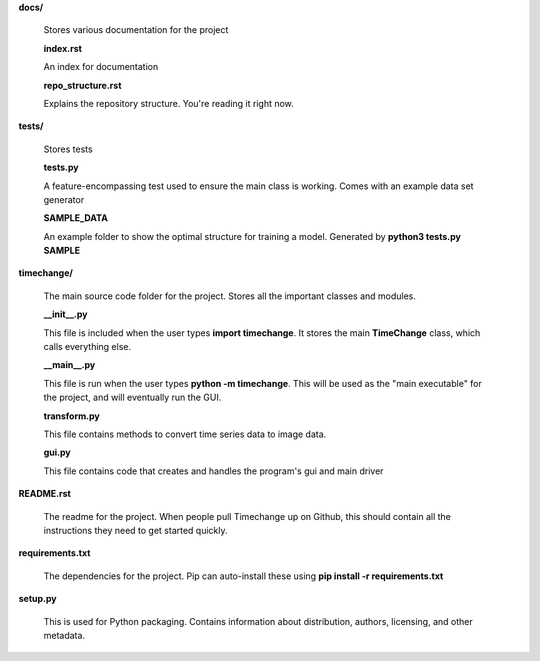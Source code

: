 **docs/**

    Stores various documentation for the project

    **index.rst**

    An index for documentation

    **repo_structure.rst**

    Explains the repository structure. You're reading it right now.

**tests/**

    Stores tests

    **tests.py**

    A feature-encompassing test used to ensure the main class is working. Comes with an example data set generator

    **SAMPLE_DATA**

    An example folder to show the optimal structure for training a model. Generated by **python3 tests.py SAMPLE**

**timechange/**
    
    The main source code folder for the project. Stores all the important classes and modules.

    **__init__.py**

    This file is included when the user types **import timechange**. It stores the main **TimeChange** class, which calls everything else.

    **__main__.py**

    This file is run when the user types **python -m timechange**. This will be used as the "main executable" for the project, and will eventually run the GUI.

    **transform.py**

    This file contains methods to convert time series data to image data.

    **gui.py**

    This file contains code that creates and handles the program's gui and main driver

**README.rst**

    The readme for the project. When people pull Timechange up on Github, this should contain all the instructions they need to get started quickly.

**requirements.txt**

    The dependencies for the project. Pip can auto-install these using **pip install -r requirements.txt**

**setup.py**

    This is used for Python packaging. Contains information about distribution, authors, licensing, and other metadata.

